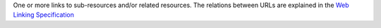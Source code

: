 One or more links to sub-resources and/or related resources. The
relations between URLs are explained in the `Web Linking Specification
<http://tools.ietf.org/html/rfc5988>`_
